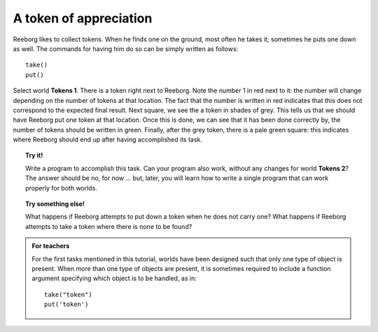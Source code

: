 A token of appreciation
=======================

Reeborg likes to collect tokens. When he finds one on the ground, most
often he takes it; sometimes he puts one down as well. The commands for
having him do so can be simply written as follows::

    take()
    put()

Select world **Tokens 1**. There is a token right next to Reeborg. Note the
number 1 in red next to it: the number will change depending on the number of
tokens at that location.  The fact that the number is written in red indicates
that this does not correspond to the expected final result.
Next square, we see the a token in shades of grey. This tells us that we should have Reeborg
put one token at that location. Once this is done, we can see that it
has been done correctly by, the number of tokens should be written in green.
Finally, after the grey token, there is a pale green square: this indicates where
Reeborg should end up after having accomplished its task.

.. topic:: Try it!

   Write a program to accomplish this task. Can your program also work,
   without any changes for world **Tokens 2**? The answer should be no, for now
   ... but, later, you will learn how to write a single program that can
   work properly for both worlds.

.. topic:: Try something else!

    What happens if Reeborg attempts to put down a token when he does not
    carry one? What happens if Reeborg attempts to take a token where there
    is none to be found?

.. admonition:: For teachers

    For the first tasks mentioned in this tutorial, worlds have been
    designed such that only one type of object is present.
    When more than one type of objects are present, it is sometimes
    required to include a function argument specifying which
    object is to be handled, as in::

        take("token")
        put('token')

